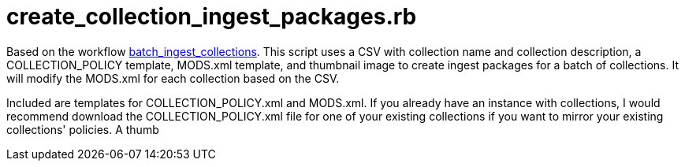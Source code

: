 = create_collection_ingest_packages.rb

Based on the workflow link:../../workflows/batch_ingest_collections.adoc[batch_ingest_collections]. This script uses a CSV with collection name and collection description, a COLLECTION_POLICY template, MODS.xml template, and thumbnail image to create ingest packages for a batch of collections. It will modify the MODS.xml for each collection based on the CSV.

Included are templates for COLLECTION_POLICY.xml and MODS.xml. If you already have an instance with collections, I would recommend download the COLLECTION_POLICY.xml file for one of your existing collections if you want to mirror your existing collections' policies. A thumb

